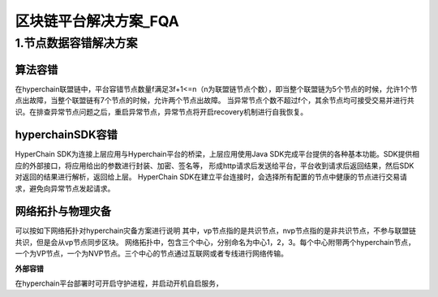 区块链平台解决方案_FQA
=====================


1.节点数据容错解决方案
---------------------
算法容错
~~~~~~~~~~
在hyperchain联盟链中，平台容错节点数量f满足3f+1<=n（n为联盟链节点个数），即当整个联盟链为5个节点的时候，允许1个节点出故障，当整个联盟链有7个节点的时候，允许两个节点出故障。
当异常节点个数不超过f个，其余节点均可接受交易并进行共识。在排查异常节点问题之后，重启异常节点，异常节点将开启recovery机制进行自我恢复。
|image0|

hyperchainSDK容错
~~~~~~~~~~~~~~~~~
HyperChain SDK为连接上层应用与Hyperchain平台的桥梁，上层应用使用Java SDK完成平台提供的各种基本功能。SDK提供相应的外部接口，将应用给出的参数进行封装、加密、签名等，
形成http请求后发送给平台，平台收到请求后返回结果，然后SDK对返回的结果进行解析，返回给上层。
HyperChain SDK在建立平台连接时，会选择所有配置的节点中健康的节点进行交易请求，避免向异常节点发起请求。

网络拓扑与物理灾备
~~~~~~~~~~~~~~~~~
可以按如下网络拓扑对hyperchain灾备方案进行说明
|image1|
其中，vp节点指的是共识节点，nvp节点指的是非共识节点，不参与联盟链共识，但是会从vp节点同步区块。
网络拓扑中，包含三个中心，分别命名为中心1，2，3。每个中心附带两个hyperchain节点，一个为VP节点，一个为NVP节点。三个中心的节点通过互联网或者专线进行网络传输。

**外部容错**

在hyperchain平台部署时可开启守护进程，并启动开机自启服务，
|image2|





.. |image0| image:: ./images/image01.png
.. |image1| image:: ./images/image03.png
.. |image2| image:: ./images/image02.png